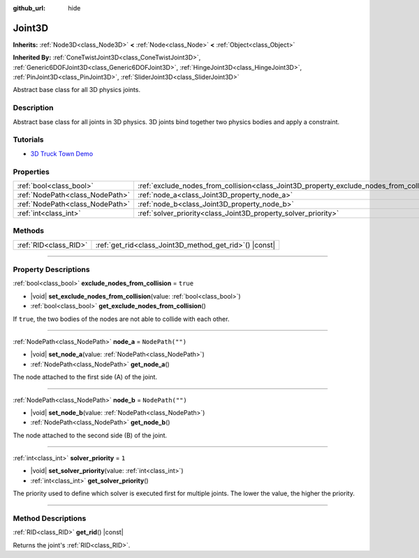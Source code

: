 :github_url: hide

.. DO NOT EDIT THIS FILE!!!
.. Generated automatically from Godot engine sources.
.. Generator: https://github.com/godotengine/godot/tree/master/doc/tools/make_rst.py.
.. XML source: https://github.com/godotengine/godot/tree/master/doc/classes/Joint3D.xml.

.. _class_Joint3D:

Joint3D
=======

**Inherits:** :ref:`Node3D<class_Node3D>` **<** :ref:`Node<class_Node>` **<** :ref:`Object<class_Object>`

**Inherited By:** :ref:`ConeTwistJoint3D<class_ConeTwistJoint3D>`, :ref:`Generic6DOFJoint3D<class_Generic6DOFJoint3D>`, :ref:`HingeJoint3D<class_HingeJoint3D>`, :ref:`PinJoint3D<class_PinJoint3D>`, :ref:`SliderJoint3D<class_SliderJoint3D>`

Abstract base class for all 3D physics joints.

.. rst-class:: classref-introduction-group

Description
-----------

Abstract base class for all joints in 3D physics. 3D joints bind together two physics bodies and apply a constraint.

.. rst-class:: classref-introduction-group

Tutorials
---------

- `3D Truck Town Demo <https://godotengine.org/asset-library/asset/524>`__

.. rst-class:: classref-reftable-group

Properties
----------

.. table::
   :widths: auto

   +---------------------------------+------------------------------------------------------------------------------------------+------------------+
   | :ref:`bool<class_bool>`         | :ref:`exclude_nodes_from_collision<class_Joint3D_property_exclude_nodes_from_collision>` | ``true``         |
   +---------------------------------+------------------------------------------------------------------------------------------+------------------+
   | :ref:`NodePath<class_NodePath>` | :ref:`node_a<class_Joint3D_property_node_a>`                                             | ``NodePath("")`` |
   +---------------------------------+------------------------------------------------------------------------------------------+------------------+
   | :ref:`NodePath<class_NodePath>` | :ref:`node_b<class_Joint3D_property_node_b>`                                             | ``NodePath("")`` |
   +---------------------------------+------------------------------------------------------------------------------------------+------------------+
   | :ref:`int<class_int>`           | :ref:`solver_priority<class_Joint3D_property_solver_priority>`                           | ``1``            |
   +---------------------------------+------------------------------------------------------------------------------------------+------------------+

.. rst-class:: classref-reftable-group

Methods
-------

.. table::
   :widths: auto

   +-----------------------+------------------------------------------------------------+
   | :ref:`RID<class_RID>` | :ref:`get_rid<class_Joint3D_method_get_rid>`\ (\ ) |const| |
   +-----------------------+------------------------------------------------------------+

.. rst-class:: classref-section-separator

----

.. rst-class:: classref-descriptions-group

Property Descriptions
---------------------

.. _class_Joint3D_property_exclude_nodes_from_collision:

.. rst-class:: classref-property

:ref:`bool<class_bool>` **exclude_nodes_from_collision** = ``true``

.. rst-class:: classref-property-setget

- |void| **set_exclude_nodes_from_collision**\ (\ value\: :ref:`bool<class_bool>`\ )
- :ref:`bool<class_bool>` **get_exclude_nodes_from_collision**\ (\ )

If ``true``, the two bodies of the nodes are not able to collide with each other.

.. rst-class:: classref-item-separator

----

.. _class_Joint3D_property_node_a:

.. rst-class:: classref-property

:ref:`NodePath<class_NodePath>` **node_a** = ``NodePath("")``

.. rst-class:: classref-property-setget

- |void| **set_node_a**\ (\ value\: :ref:`NodePath<class_NodePath>`\ )
- :ref:`NodePath<class_NodePath>` **get_node_a**\ (\ )

The node attached to the first side (A) of the joint.

.. rst-class:: classref-item-separator

----

.. _class_Joint3D_property_node_b:

.. rst-class:: classref-property

:ref:`NodePath<class_NodePath>` **node_b** = ``NodePath("")``

.. rst-class:: classref-property-setget

- |void| **set_node_b**\ (\ value\: :ref:`NodePath<class_NodePath>`\ )
- :ref:`NodePath<class_NodePath>` **get_node_b**\ (\ )

The node attached to the second side (B) of the joint.

.. rst-class:: classref-item-separator

----

.. _class_Joint3D_property_solver_priority:

.. rst-class:: classref-property

:ref:`int<class_int>` **solver_priority** = ``1``

.. rst-class:: classref-property-setget

- |void| **set_solver_priority**\ (\ value\: :ref:`int<class_int>`\ )
- :ref:`int<class_int>` **get_solver_priority**\ (\ )

The priority used to define which solver is executed first for multiple joints. The lower the value, the higher the priority.

.. rst-class:: classref-section-separator

----

.. rst-class:: classref-descriptions-group

Method Descriptions
-------------------

.. _class_Joint3D_method_get_rid:

.. rst-class:: classref-method

:ref:`RID<class_RID>` **get_rid**\ (\ ) |const|

Returns the joint's :ref:`RID<class_RID>`.

.. |virtual| replace:: :abbr:`virtual (This method should typically be overridden by the user to have any effect.)`
.. |const| replace:: :abbr:`const (This method has no side effects. It doesn't modify any of the instance's member variables.)`
.. |vararg| replace:: :abbr:`vararg (This method accepts any number of arguments after the ones described here.)`
.. |constructor| replace:: :abbr:`constructor (This method is used to construct a type.)`
.. |static| replace:: :abbr:`static (This method doesn't need an instance to be called, so it can be called directly using the class name.)`
.. |operator| replace:: :abbr:`operator (This method describes a valid operator to use with this type as left-hand operand.)`
.. |bitfield| replace:: :abbr:`BitField (This value is an integer composed as a bitmask of the following flags.)`
.. |void| replace:: :abbr:`void (No return value.)`
